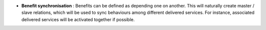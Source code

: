 - **Benefit synchronisation** : Benefits can be defined as depending one on
  another. This will naturally create master / slave relations, which will be
  used to sync behaviours among different delivered services. For instance,
  associated delivered services will be activated together if possible.
